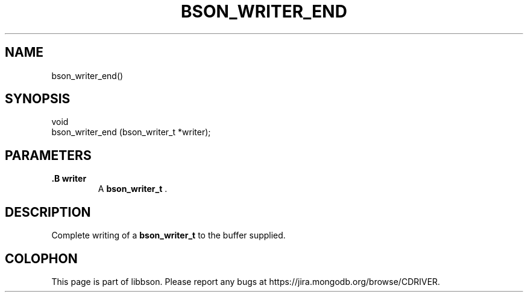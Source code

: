 .\" This manpage is Copyright (C) 2015 MongoDB, Inc.
.\" 
.\" Permission is granted to copy, distribute and/or modify this document
.\" under the terms of the GNU Free Documentation License, Version 1.3
.\" or any later version published by the Free Software Foundation;
.\" with no Invariant Sections, no Front-Cover Texts, and no Back-Cover Texts.
.\" A copy of the license is included in the section entitled "GNU
.\" Free Documentation License".
.\" 
.TH "BSON_WRITER_END" "3" "2015-02-10" "libbson"
.SH NAME
bson_writer_end()
.SH "SYNOPSIS"

.nf
.nf
void
bson_writer_end (bson_writer_t *writer);
.fi
.fi

.SH "PARAMETERS"

.TP
.B .B writer
A
.BR bson_writer_t
\&.
.LP

.SH "DESCRIPTION"

Complete writing of a
.BR bson_writer_t
to the buffer supplied.


.BR
.SH COLOPHON
This page is part of libbson.
Please report any bugs at
\%https://jira.mongodb.org/browse/CDRIVER.